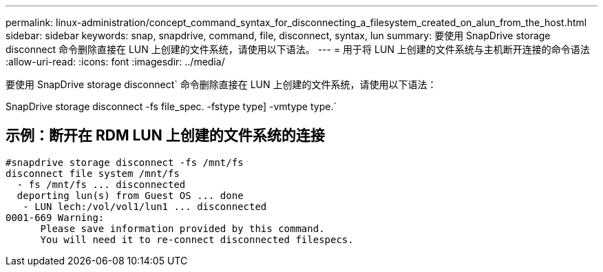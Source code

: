 ---
permalink: linux-administration/concept_command_syntax_for_disconnecting_a_filesystem_created_on_alun_from_the_host.html 
sidebar: sidebar 
keywords: snap, snapdrive, command, file, disconnect, syntax, lun 
summary: 要使用 SnapDrive storage disconnect 命令删除直接在 LUN 上创建的文件系统，请使用以下语法。 
---
= 用于将 LUN 上创建的文件系统与主机断开连接的命令语法
:allow-uri-read: 
:icons: font
:imagesdir: ../media/


[role="lead"]
要使用 SnapDrive storage disconnect` 命令删除直接在 LUN 上创建的文件系统，请使用以下语法：

SnapDrive storage disconnect -fs file_spec. -fstype type] -vmtype type.`



== 示例：断开在 RDM LUN 上创建的文件系统的连接

[listing]
----

#snapdrive storage disconnect -fs /mnt/fs
disconnect file system /mnt/fs
  - fs /mnt/fs ... disconnected
  deporting lun(s) from Guest OS ... done
   - LUN lech:/vol/vol1/lun1 ... disconnected
0001-669 Warning:
      Please save information provided by this command.
      You will need it to re-connect disconnected filespecs.
----